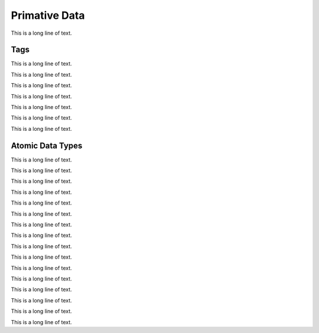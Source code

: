.. BACpypes primitive data module

.. module:: primitivedata

Primative Data
==============

This is a long line of text.

Tags
----

This is a long line of text.

.. class:: Tag

    This is a long line of text.

    .. data:: tagClass

        This is a long line of text.

    .. data:: tagNumber

        This is a long line of text.

    .. data:: tagLVT

        This is a long line of text.

    .. data:: tagData

        This is a long line of text.

    .. data:: _app_tag_name

        This is a long line of text.

    .. data:: _app_tag_class

        This is a long line of text.

    .. method:: __init__(*args)

        This is a long line of text.

    .. method:: set(tclass, tnum, tlvt=0, tdata='')

        This is a long line of text.

    .. method:: set_app_data(tnum, tdata)

        This is a long line of text.

    .. method:: encode(pdu)
    .. method:: decode(pdu)

        This is a long line of text.

    .. method:: app_to_context(context)
    .. method:: context_to_app(dataType)

        This is a long line of text.

    .. method:: app_to_object()

        This is a long line of text.

    .. method:: __repr__()

        This is a long line of text.

    .. method:: __eq__(tag)
    .. method:: __ne__(tag)

        This is a long line of text.

    .. method:: debug_contents(indent=1, file=sys.stdout, _ids=None)

        This is a long line of text.

.. class:: ApplicationTag(Tag)

    This is a long line of text.

.. class:: ContextTag(Tag)

    This is a long line of text.

.. class:: OpeningTag(Tag)

    This is a long line of text.

.. class:: ClosingTag(Tag)

    This is a long line of text.

.. class:: TagList()

    This is a long line of text.

Atomic Data Types
-----------------

This is a long line of text.

.. class:: Atomic

    This is a long line of text.

    .. method:: __cmp__(other)

        :param other: reference to some other atomic data type object

        This is a long line of text.

.. class:: Null(Atomic)

    This is a long line of text.

    .. method:: encode(tag)
    .. method:: decode(tag)

        :param tag: :class:`Tag` object reference

        This is a long line of text.

.. class:: Boolean(Atomic)

    This is a long line of text.

    .. method:: encode(tag)
    .. method:: decode(tag)

        :param tag: :class:`Tag` object reference

        This is a long line of text.

.. class:: Unsigned(Atomic)

    This is a long line of text.

    .. method:: encode(tag)
    .. method:: decode(tag)

        :param tag: :class:`Tag` object reference

        This is a long line of text.

.. class:: Integer(Atomic)

    This is a long line of text.

    .. method:: encode(tag)
    .. method:: decode(tag)

        :param tag: :class:`Tag` object reference

        This is a long line of text.

.. class:: Real(Atomic)

    This is a long line of text.

    .. method:: encode(tag)
    .. method:: decode(tag)

        :param tag: :class:`Tag` object reference

        This is a long line of text.

.. class:: Double(Atomic)

    This is a long line of text.

    .. method:: encode(tag)
    .. method:: decode(tag)

        :param tag: :class:`Tag` object reference

        This is a long line of text.

.. class:: OctetString(Atomic)

    This is a long line of text.

    .. method:: encode(tag)
    .. method:: decode(tag)

        :param tag: :class:`Tag` object reference

        This is a long line of text.

.. class:: CharacterString(Atomic)

    This is a long line of text.

    .. method:: encode(tag)
    .. method:: decode(tag)

        :param tag: :class:`Tag` object reference

        This is a long line of text.

.. class:: BitString(Atomic)

    This is a long line of text.

    .. method:: encode(tag)
    .. method:: decode(tag)

        :param tag: :class:`Tag` object reference

        This is a long line of text.

    .. method:: __getitem__(bit)

        This is a long line of text.

    .. method:: __setitem__(bit, value)

        This is a long line of text.

.. class:: Enumerated(Atomic)

    This is a long line of text.

    .. data:: enumerations

        This is a long line of text.

    .. data:: _xlate_table

        This is a long line of text.

    .. method:: __getitem__(item)

        This is a long line of text.

    .. method:: get_long()

        This is a long line of text.

    .. method:: keylist()

        This is a long line of text.

    .. method:: __cmp__(other)

        This is a long line of text.

    .. method:: encode(tag)
    .. method:: decode(tag)

        :param tag: :class:`Tag` object reference

        This is a long line of text.

.. class:: Date(Atomic)

    This is a long line of text.

    .. method:: __init__(arg=None, year=255, month=255, day=255, dayOfWeek=255)

        :param arg:
        :param year:
        :param month:
        :param day:
        :param dayOfWeek:

        This is a long line of text.

    .. method:: now()

        This is a long line of text.

    .. method:: CalcDayOfWeek()

        This is a long line of text.

    .. method:: encode(tag)
    .. method:: decode(tag)

        :param tag: :class:`Tag` object reference

        This is a long line of text.

.. class:: Time(Atomic)

    This is a long line of text.

    .. method:: __init__(arg=None, hour=255, minute=255, second=255, hundredth=255)

        :param arg:
        :param hour:
        :param minute:
        :param second:
        :param hundredth:

        This is a long line of text.

    .. method:: now()

        This is a long line of text.

    .. method:: encode(tag)
    .. method:: decode(tag)

        :param tag: :class:`Tag` object reference

        This is a long line of text.

.. class:: ObjectType(Enumerated)

    This is a long line of text.

.. class:: ObjectIdentifier(Atomic)

    This is a long line of text.

    .. data:: objectTypeClass

        This is a long line of text.

    .. method:: __init__(*args)

        This is a long line of text.

    .. method:: set_tuple(self, objType, objInstance)
    .. method:: get_tuple()

        This is a long line of text.

    .. method:: set_long(value)
    .. method:: get_long()

        This is a long line of text.

    .. method:: encode(tag)
    .. method:: decode(tag)

        :param tag: :class:`Tag` object reference

        This is a long line of text.

    .. method:: __hash__()

        This is a long line of text.

    .. method:: __cmp__(other)

        This is a long line of text.
